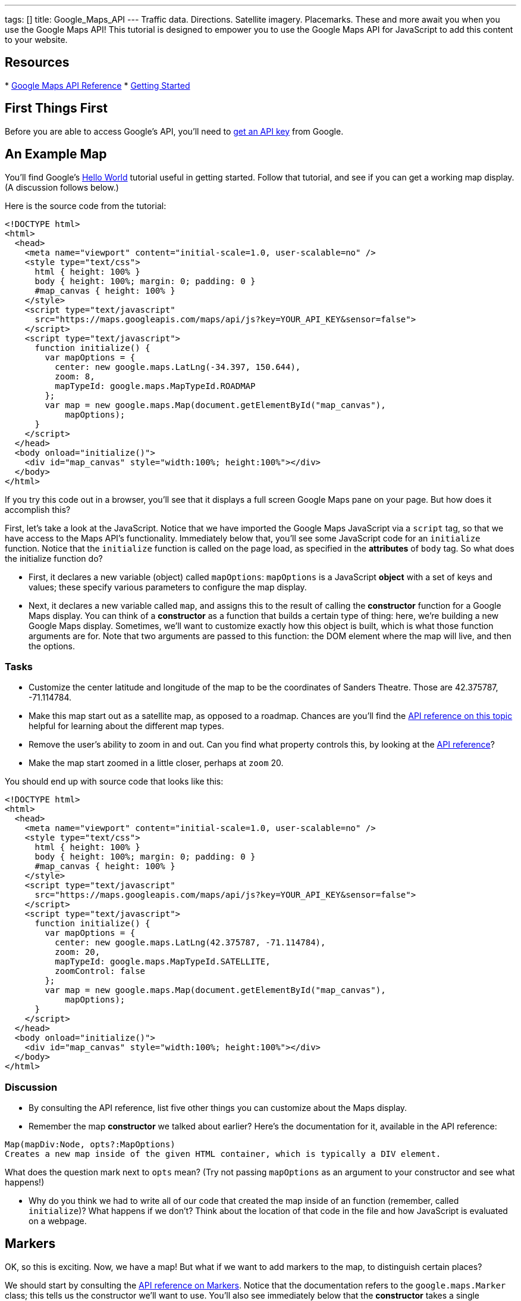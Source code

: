 ---
tags: []
title: Google_Maps_API
---
Traffic data. Directions. Satellite imagery. Placemarks. These and more
await you when you use the Google Maps API! This tutorial is designed to
empower you to use the Google Maps API for JavaScript to add this
content to your website.

[[]]
Resources
---------

*
https://developers.google.com/maps/documentation/javascript/reference[Google
Maps API Reference]
*
https://developers.google.com/maps/documentation/javascript/tutorial[Getting
Started]

[[]]
First Things First
------------------

Before you are able to access Google's API, you'll need to
https://developers.google.com/maps/documentation/javascript/tutorial#api_key[get
an API key] from Google.

[[]]
An Example Map
--------------

You'll find Google's
https://developers.google.com/maps/documentation/javascript/tutorial#HelloWorld[Hello
World] tutorial useful in getting started. Follow that tutorial, and see
if you can get a working map display. (A discussion follows below.)

Here is the source code from the tutorial:

----------------------------------------------------------------------------------
<!DOCTYPE html>
<html>
  <head>
    <meta name="viewport" content="initial-scale=1.0, user-scalable=no" />
    <style type="text/css">
      html { height: 100% }
      body { height: 100%; margin: 0; padding: 0 }
      #map_canvas { height: 100% }
    </style>
    <script type="text/javascript"
      src="https://maps.googleapis.com/maps/api/js?key=YOUR_API_KEY&sensor=false">
    </script>
    <script type="text/javascript">
      function initialize() {
        var mapOptions = {
          center: new google.maps.LatLng(-34.397, 150.644),
          zoom: 8,
          mapTypeId: google.maps.MapTypeId.ROADMAP
        };
        var map = new google.maps.Map(document.getElementById("map_canvas"),
            mapOptions);
      }
    </script>
  </head>
  <body onload="initialize()">
    <div id="map_canvas" style="width:100%; height:100%"></div>
  </body>
</html>
----------------------------------------------------------------------------------

If you try this code out in a browser, you'll see that it displays a
full screen Google Maps pane on your page. But how does it accomplish
this?

First, let's take a look at the JavaScript. Notice that we have imported
the Google Maps JavaScript via a `script` tag, so that we have access to
the Maps API's functionality. Immediately below that, you'll see some
JavaScript code for an `initialize` function. Notice that the
`initialize` function is called on the page load, as specified in the
*attributes* of `body` tag. So what does the initialize function do?

* First, it declares a new variable (object) called `mapOptions`:
`mapOptions` is a JavaScript *object* with a set of keys and values;
these specify various parameters to configure the map display.
* Next, it declares a new variable called `map`, and assigns this to the
result of calling the *constructor* function for a Google Maps display.
You can think of a *constructor* as a function that builds a certain
type of thing: here, we're building a new Google Maps display.
Sometimes, we'll want to customize exactly how this object is built,
which is what those function arguments are for. Note that two arguments
are passed to this function: the DOM element where the map will live,
and then the options.

[[]]
Tasks
~~~~~

* Customize the center latitude and longitude of the map to be the
coordinates of Sanders Theatre. Those are 42.375787, -71.114784.
* Make this map start out as a satellite map, as opposed to a roadmap.
Chances are you'll find the
https://developers.google.com/maps/documentation/javascript/reference#MapTypeId[API
reference on this topic] helpful for learning about the different map
types.
* Remove the user's ability to zoom in and out. Can you find what
property controls this, by looking at the
https://developers.google.com/maps/documentation/javascript/reference[API
reference]?
* Make the map start zoomed in a little closer, perhaps at `zoom` 20.

You should end up with source code that looks like this:

----------------------------------------------------------------------------------
<!DOCTYPE html>
<html>
  <head>
    <meta name="viewport" content="initial-scale=1.0, user-scalable=no" />
    <style type="text/css">
      html { height: 100% }
      body { height: 100%; margin: 0; padding: 0 }
      #map_canvas { height: 100% }
    </style>
    <script type="text/javascript"
      src="https://maps.googleapis.com/maps/api/js?key=YOUR_API_KEY&sensor=false">
    </script>
    <script type="text/javascript">
      function initialize() {
        var mapOptions = {
          center: new google.maps.LatLng(42.375787, -71.114784),
          zoom: 20,
          mapTypeId: google.maps.MapTypeId.SATELLITE, 
          zoomControl: false
        };
        var map = new google.maps.Map(document.getElementById("map_canvas"),
            mapOptions);
      }
    </script>
  </head>
  <body onload="initialize()">
    <div id="map_canvas" style="width:100%; height:100%"></div>
  </body>
</html>
----------------------------------------------------------------------------------

[[]]
Discussion
~~~~~~~~~~

* By consulting the API reference, list five other things you can
customize about the Maps display.
* Remember the map *constructor* we talked about earlier? Here's the
documentation for it, available in the API reference:

`Map(mapDiv:Node, opts?:MapOptions)` +
`Creates a new map inside of the given HTML container, which is typically a DIV element.`

What does the question mark next to `opts` mean? (Try not passing
`mapOptions` as an argument to your constructor and see what happens!)

* Why do you think we had to write all of our code that created the map
inside of an function (remember, called `initialize`)? What happens if
we don't? Think about the location of that code in the file and how
JavaScript is evaluated on a webpage.

[[]]
Markers
-------

OK, so this is exciting. Now, we have a map! But what if we want to add
markers to the map, to distinguish certain places?

We should start by consulting the
https://developers.google.com/maps/documentation/javascript/reference#Marker[API
reference on Markers]. Notice that the documentation refers to the
`google.maps.Marker` class; this tells us the constructor we'll want to
use. You'll also see immediately below that the *constructor* takes a
single argument for the options. So to create a new marker, we'll need
to use:

code,javascript---------------------------------------------------
code,javascript
var marker = new google.maps.Marker(markerOptions);
---------------------------------------------------

where `markerOptions` is a variable that stores, well, the marker
options. Before this line of code, then, we'll need to declare
`markerOptions`.

So how do we declare this variable? You'll note that the
https://developers.google.com/maps/documentation/javascript/reference#MarkerOptions[valid
list of fields] for variables (objects) that hold marker options is also
available. For now, let's set the `position` and `map` fields. You
should think about what each of these fields specify. It's important
that the `position` field expects a `LatLng` object: that means we'll
have to get one of these!

With that in mind, here is source code for creating a marker that starts
out at Sanders Theatre, to be added to a map whose variable name is
`map` (as in the example from before):

code,javascript----------------------------------------------------------------------------------------
code,javascript
var markerOptions = {map: map, position: new google.maps.LatLng(42.375787, -71.114784)};
var marker = new google.maps.Marker(markerOptions);
----------------------------------------------------------------------------------------

Putting this together with the previous example:

------------------------------------------------------------------------------------------------
<!DOCTYPE html>
<html>
  <head>
    <meta name="viewport" content="initial-scale=1.0, user-scalable=no" />
    <style type="text/css">
      html { height: 100% }
      body { height: 100%; margin: 0; padding: 0 }
      #map_canvas { height: 100% }
    </style>
    <script type="text/javascript"
      src="https://maps.googleapis.com/maps/api/js?key=YOUR_API_KEY&sensor=false">
    </script>
    <script type="text/javascript">
      function initialize() {
        var mapOptions = {
          center: new google.maps.LatLng(42.375787, -71.114784),
          zoom: 20,
          mapTypeId: google.maps.MapTypeId.SATELLITE, 
          zoomControl: false
        };
        var map = new google.maps.Map(document.getElementById("map_canvas"),
            mapOptions);

        var markerOptions = {map: map, position: new google.maps.LatLng(42.375787, -71.114784)};
        var marker = new google.maps.Marker(markerOptions);

      }
    </script>
  </head>
  <body onload="initialize()">
    <div id="map_canvas" style="width:100%; height:100%"></div>
  </body>
</html>
------------------------------------------------------------------------------------------------

[[]]
Tasks
~~~~~

* Add a marker to your code at Sanders Theatre, as is done above.
* Notice that, in the code above, we invoke the `google.maps.LatLng`
constructor twice (where?) and both times, we use the same starting
latitude and longitude. This seems silly! Instead of making objects
twice, modify the code so that `google.maps.LatLng`'s constructor is
called only once, but the map is still centered at those coordinates and
the marker is still centered at those coordinates. Hint: Think about how
you can save the result of calling the constructor in a variable.
* Change the icon of the marker from its default to the image at the
following URL:

------------------------------------------------
https://www.cs50.net/images/property-122x124.png
------------------------------------------------

You'll want to consult the API reference to understand what property of
`markerOptions` specifies the icon, and how to declare an object that
specifies an icon! Because the training wheels are slowly coming off,
less hints this time.

* Make the marker `BOUNCE`.

* Implementing these changes, your source code should look like this:

-----------------------------------------------------------------------------------------------------------------------
<!DOCTYPE html>
<html>
  <head>
    <meta name="viewport" content="initial-scale=1.0, user-scalable=no" />
    <style type="text/css">
      html { height: 100% }
      body { height: 100%; margin: 0; padding: 0 }
      #map_canvas { height: 100% }
    </style>
    <script type="text/javascript"
      src="https://maps.googleapis.com/maps/api/js?key=YOUR_API_KEY&sensor=false">
    </script>
    <script type="text/javascript">
      function initialize() {
        var sanders_lat_lng = new google.maps.LatLng(42.375787, -71.114784);
        var mapOptions = {
          center: sanders_lat_lng,
          zoom: 20,
          mapTypeId: google.maps.MapTypeId.SATELLITE, 
          zoomControl: false
        };
        var map = new google.maps.Map(document.getElementById("map_canvas"),
            mapOptions);
 
        var icon = {url: "https://www.cs50.net/images/property-122x124.png"};
 
        var markerOptions = {map: map, position: sanders_lat_lng, icon: icon, animation: google.maps.Animation.BOUNCE};
        var marker = new google.maps.Marker(markerOptions);
 
      }
    </script>
  </head>
  <body onload="initialize()">
    <div id="map_canvas" style="width:100%; height:100%"></div>
  </body>
</html>
-----------------------------------------------------------------------------------------------------------------------

[[]]
Discussion
~~~~~~~~~~

* We've seen two instances now where the "options" for a particular type
of thing (maps and markers) were passed in as a single argument: an
option containing various properties. Why do you think the authors of
the API chose this approach, as opposed to, say, using multiple
arguments (one for each "option")?
* How can you tell, from reading the documentation, that the `Icon` does
not need an explicit constructor, while the `Marker` does? Why do you
think that the `Icon` doesn't use an explicit constructor?

[[]]
Events
------

The user clicks a button! The user mouses over an image! A server
replies to an AJAX request!

These are all examples of *events* which we can use JavaScript to
respond to. The Google Maps API offers the ability to add *event
listeners* for map-related events, such as clicking on a marker,
changing the center of the map, etc. In this section, we'll add some
events to the map.

You'll find
https://developers.google.com/maps/documentation/javascript/events[Google's
event documentation] helpful, as well as the
https://developers.google.com/maps/documentation/javascript/reference#MapsEventListener[section
of the API reference] that documents the event-related functions.

The training wheels are slowly coming off, so much less example code
this time before you dive in!

[[]]
Tasks
~~~~~

* Start with the code you had from the end of the second part, and add
the modifications above, if you haven't already.
* Take the user to http://cs50.net when they double click on the CS50
marker.
** First, you'll have to customize the marker so that it's `clickable`.
Can you use the API reference to figure out how to do this?
** Next, you'll have to add an *event listener* that listens for when
the marker is clicked. (If unclear about the general concept of event
listeners, best to read up online.) According to the
https://developers.google.com/maps/documentation/javascript/reference#event[API
reference], you can achieve this by calling the
`google.maps.event.addListener` function. Adding the event listener will
entail associating a *handler function* with this event. Here is a
handler function that you can use that will redirect the user to
http://cs50.net when it's called:

code,javascript-------------------------------------------
code,javascript

function redirect_to_cs50()
{
      window.location = "https://cs50.net";
}
-------------------------------------------

* Make the marker stop bouncing when the user single clicks on the CS50
marker.
** It may be best to use an *anonymous function* to do this, as in:

code,javascript-----------------------------------------------------------
code,javascript
google.maps.event.addListener(marker, 'click', function() {
     // stop the marker's bouncing
});
-----------------------------------------------------------

so that you have access to the `marker` variable from before. What
function attached to markers could you use to stop the bouncing?

* You should end up with code that looks like this:

-----------------------------------------------------------------------------------------------------------------------
<!DOCTYPE html>
<html>
  <head>
    <meta name="viewport" content="initial-scale=1.0, user-scalable=no" />
    <style type="text/css">
      html { height: 100% }
      body { height: 100%; margin: 0; padding: 0 }
      #map_canvas { height: 100% }
    </style>
    <script type="text/javascript"
      src="https://maps.googleapis.com/maps/api/js?key=YOUR_API_KEY&sensor=false">
    </script>
    <script type="text/javascript">
      function redirect_to_cs50()  {
        window.location = "https://cs50.net";
      };
      function initialize() {
        var sanders_lat_lng = new google.maps.LatLng(42.375787, -71.114784);
        var mapOptions = {
          center: sanders_lat_lng,
          zoom: 20,
          mapTypeId: google.maps.MapTypeId.SATELLITE, 
          zoomControl: false
        };
        var map = new google.maps.Map(document.getElementById("map_canvas"),
            mapOptions);
 
        var icon = {url: "https://www.cs50.net/images/property-122x124.png"};
 
        var markerOptions = {map: map, position: sanders_lat_lng, icon: icon, animation: google.maps.Animation.BOUNCE};
        var marker = new google.maps.Marker(markerOptions);

        google.maps.event.addListener(marker, 'dblclick', redirect_to_cs50);
        google.maps.event.addListener(marker, 'click', function() {
          marker.setAnimation(null);
        }); 
      }
    </script>
  </head>
  <body onload="initialize()">
    <div id="map_canvas" style="width:100%; height:100%"></div>
  </body>
</html>
-----------------------------------------------------------------------------------------------------------------------

[[]]
Discussion
~~~~~~~~~~

* What is the difference between

code,javascript--------------------------------------------------------------------
code,javascript
google.maps.event.addListener(marker, 'dblclick', redirect_to_cs50);
--------------------------------------------------------------------

and

code,javascript----------------------------------------------------------------------
code,javascript
google.maps.event.addListener(marker, 'dblclick', redirect_to_cs50());
----------------------------------------------------------------------

aside from "two parentheses"? :) Which one works, and why?

* You probably used the `setAnimation` function to implement the second
part. In light of this, why do you think such *setters* (and *getters*)
exist? What's different about between passing this information as
options into the constructor, and using these setters?

